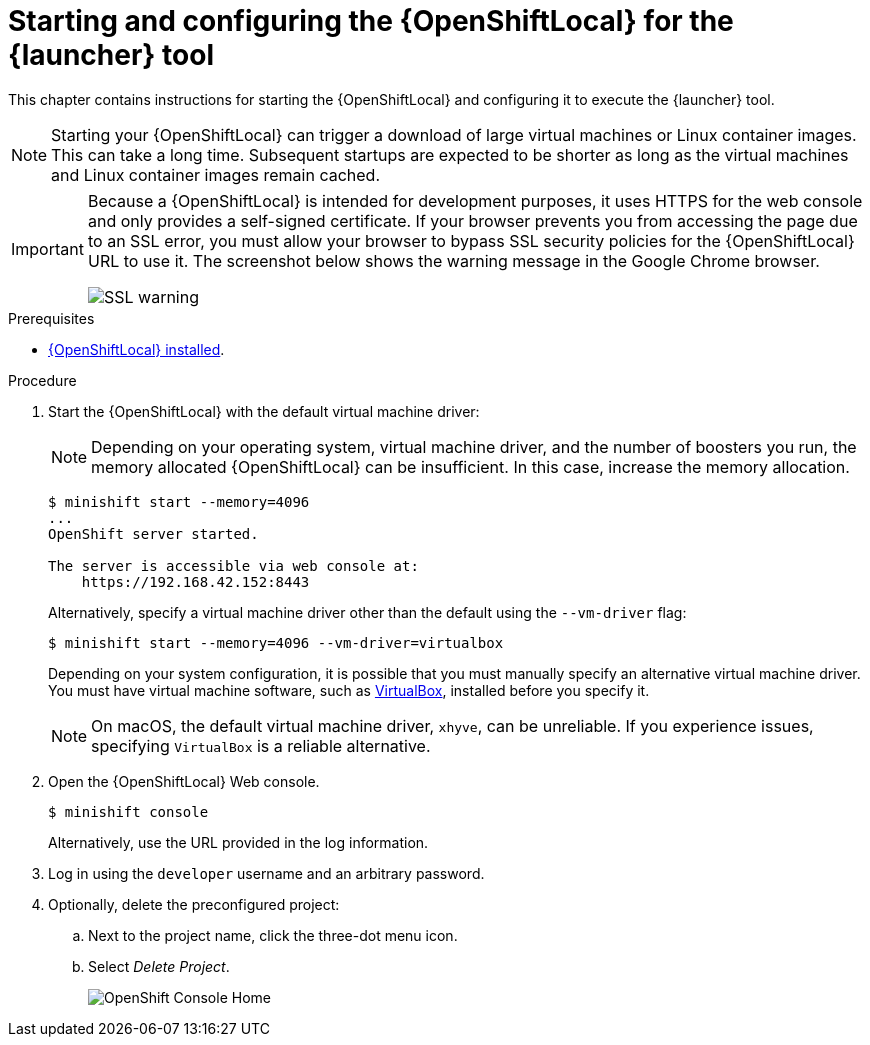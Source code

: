 [id='starting-and-configuring-the-openshiftlocal-for-the-launcher-tool_{context}']
= Starting and configuring the {OpenShiftLocal} for the {launcher} tool

This chapter contains instructions for starting the {OpenShiftLocal} and configuring it to execute the {launcher} tool.

NOTE: Starting your {OpenShiftLocal} can trigger a download of large virtual machines or Linux container images. This can take a long time. Subsequent startups are expected to be shorter as long as the virtual machines and Linux container images remain cached.

[IMPORTANT]
====
Because a {OpenShiftLocal} is intended for development purposes, it uses HTTPS for the web console and only provides a self-signed certificate. If your browser prevents you from accessing the page due to an SSL error, you must allow your browser to bypass SSL security policies for the {OpenShiftLocal} URL to use it. The screenshot below shows the warning message in the Google Chrome browser.

image::minishift_sslwarning.png[SSL warning]
====

.Prerequisites

* xref:installing-a-openshiftlocal[{OpenShiftLocal} installed].

.Procedure

. Start the {OpenShiftLocal} with the default virtual machine driver:
+
--
NOTE: Depending on your operating system, virtual machine driver, and the number of boosters you run, the memory allocated {OpenShiftLocal} can be insufficient. In this case, increase the memory allocation.

[source,bash,options="nowrap",subs="attributes+"]
----
$ minishift start --memory=4096
...
OpenShift server started.

The server is accessible via web console at:
    https://192.168.42.152:8443
----

Alternatively, specify a virtual machine driver other than the default using the `--vm-driver` flag:

[source,bash,options="nowrap",subs="attributes+"]
----
$ minishift start --memory=4096 --vm-driver=virtualbox
----

Depending on your system configuration, it is possible that you must manually specify an alternative virtual machine driver. You must have virtual machine software, such as link:https://www.virtualbox.org/[VirtualBox], installed before you specify it.

NOTE: On macOS, the default virtual machine driver, `xhyve`, can be unreliable. If you experience issues, specifying `VirtualBox` is a reliable alternative.
--

. Open the {OpenShiftLocal} Web console.
+
[source,bash,options="nowrap",subs="attributes+"]
----
$ minishift console
----
+
Alternatively, use the URL provided in the log information.

. Log in using the `developer` username and an arbitrary password.

. Optionally, delete the preconfigured project:
.. Next to the project name, click the three-dot menu icon.
.. Select _Delete Project_.
+
image::minishift_consolehome.png[OpenShift Console Home]

